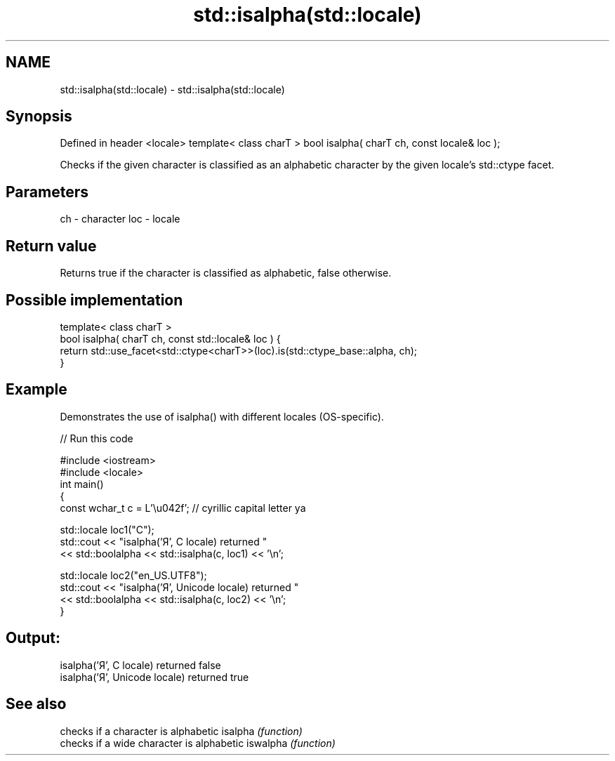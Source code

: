 .TH std::isalpha(std::locale) 3 "2020.03.24" "http://cppreference.com" "C++ Standard Libary"
.SH NAME
std::isalpha(std::locale) \- std::isalpha(std::locale)

.SH Synopsis

Defined in header <locale>
template< class charT >
bool isalpha( charT ch, const locale& loc );

Checks if the given character is classified as an alphabetic character by the given locale's std::ctype facet.

.SH Parameters


ch  - character
loc - locale


.SH Return value

Returns true if the character is classified as alphabetic, false otherwise.

.SH Possible implementation



  template< class charT >
  bool isalpha( charT ch, const std::locale& loc ) {
      return std::use_facet<std::ctype<charT>>(loc).is(std::ctype_base::alpha, ch);
  }



.SH Example

Demonstrates the use of isalpha() with different locales (OS-specific).

// Run this code

  #include <iostream>
  #include <locale>
  int main()
  {
      const wchar_t c = L'\\u042f'; // cyrillic capital letter ya

      std::locale loc1("C");
      std::cout << "isalpha('Я', C locale) returned "
                 << std::boolalpha << std::isalpha(c, loc1) << '\\n';

      std::locale loc2("en_US.UTF8");
      std::cout << "isalpha('Я', Unicode locale) returned "
                << std::boolalpha << std::isalpha(c, loc2) << '\\n';
  }

.SH Output:

  isalpha('Я', C locale) returned false
  isalpha('Я', Unicode locale) returned true


.SH See also


         checks if a character is alphabetic
isalpha  \fI(function)\fP
         checks if a wide character is alphabetic
iswalpha \fI(function)\fP




